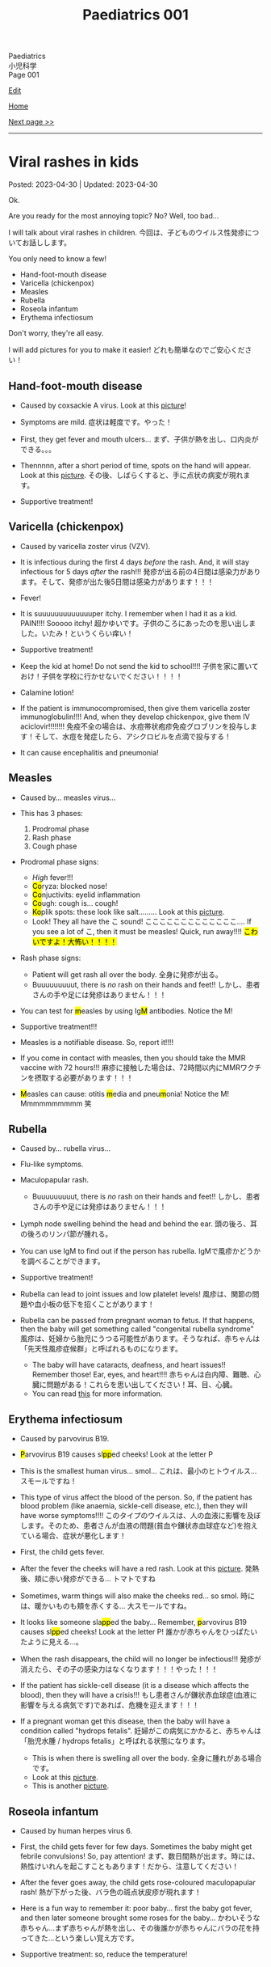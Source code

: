 #+TITLE: Paediatrics 001

#+BEGIN_EXPORT html
<div class="engt">Paediatrics</div>
<div class="japt">小児科学</div>
<div class="engt">Page 001</div>
#+END_EXPORT

[[https://github.com/ahisu6/ahisu6.github.io/edit/main/src/p/001.org][Edit]]

[[file:./index.org][Home]]

[[file:./002.org][Next page >>]]

-----

#+TOC: headlines 2

* Viral rashes in kids
:PROPERTIES:
:CUSTOM_ID: org013ca3b
:END:

Posted: 2023-04-30 | Updated: 2023-04-30

Ok.

Are you ready for the most annoying topic? No? Well, too bad...

I will talk about viral rashes in children. @@html:<span class="ja">今回は、子どものウイルス性発疹についてお話しします。</span>@@

You only need to know a few!
- Hand-foot-mouth disease
- Varicella (chickenpox)
- Measles
- Rubella
- Roseola infantum
- Erythema infectiosum

Don't worry, they're all easy.

I will add pictures for you to make it easier! @@html:<span class="ja">どれも簡単なのでご安心ください！</span>@@

** Hand-foot-mouth disease
:PROPERTIES:
:CUSTOM_ID: orgf6158ba
:END:

- Caused by coxsackie A virus. Look at this [[https://lh3.googleusercontent.com/pw/AJFCJaX8QXRdUJjWuWp1apwU7VVzigFGcb_CE6HmhB80lio_dIrLS62of62kT_yNZ_ItrtfMORkvITNh_PBcY5YIgDTpfod_ghuNS4OidzqsNiv-aH53cVESMU2Nqu4Q2vLvPiy62iFDZhVFaqgEmQGEAroK=w600-h600-s-no?authuser=1][picture]]!

- Symptoms are mild. @@html:<span class="ja">症状は軽度です。やった！</span>@@
- First, they get fever and mouth ulcers... @@html:<span class="ja">まず、子供が熱を出し、口内炎ができる。。。</span>@@
- Thennnnn, after a short period of time, spots on the hand will appear. Look at this [[https://lh3.googleusercontent.com/pw/AJFCJaW8XxUT_2NrTnVhuycLhY9zHDx73joEBNDs3jnILozl4e9ZU9T8iys9xNN5tptt514hnrchkSVqa5P9wncedfyblEmJ39Luq7XqoCyKwaBHr_N9QllFtihFeT5jRPjYs72jROoAQM_KY21PuXcf1cSn=w650-h428-s-no?authuser=1][picture]]. @@html:<span class="ja">その後、しばらくすると、手に点状の病変が現れます。</span>@@

- Supportive treatment!

** Varicella (chickenpox)
:PROPERTIES:
:CUSTOM_ID: org486ecb5
:END:

- Caused by varicella zoster virus (VZV).
- It is infectious during the first 4 days /before/ the rash. And, it will stay infectious for 5 days /after/ the rash!!! @@html:<span class="ja">発疹が出る前の4日間は感染力があります。そして、発疹が出た後5日間は感染力があります！！！</span>@@

- Fever!
- It is suuuuuuuuuuuuuper itchy. I remember when I had it as a kid. PAIN!!!! Sooooo itchy! @@html:<span class="ja">超かゆいです。子供のころにあったのを思い出しました。いたみ！というくらい痒い！</span>@@

- Supportive treatment!
- Keep the kid at home! Do not send the kid to school!!!! @@html:<span class="ja">子供を家に置いておけ！子供を学校に行かせないでください！！！！</span>@@
- Calamine lotion!
- If the patient is immunocompromised, then give them varicella zoster immunoglobulin!!!! And, when they develop chickenpox, give them IV aciclovir!!!!!!!! @@html:<span class="ja">免疫不全の場合は、水痘帯状疱疹免疫グロブリンを投与します！そして、水痘を発症したら、アシクロビルを点滴で投与する！</span>@@

- It can cause encephalitis and pneumonia!

** Measles
:PROPERTIES:
:CUSTOM_ID: org4b78e54
:END:

- Caused by... measles virus...

- This has 3 phases:
  1. Prodromal phase
  2. Rash phase
  3. Cough phase
- Prodromal phase signs:
  - /High/ fever!!!
  - @@html:<mark>Co</mark>ryza: blocked nose!@@
  - @@html:<mark>Co</mark>njuctivits: eyelid inflammation@@
  - @@html:<mark>Co</mark>ugh: cough is... cough!@@
  - @@html:<mark>Ko</mark>plik spots: these look like salt.........@@ Look at this [[https://lh3.googleusercontent.com/pw/AJFCJaWZrZ6EI9YeGyuZ261tC-K41IL4T0vS-hhIvBY7OlgyS2h9l9eWveVtXgLELwRXC8gSeZQQsvl7_iXt-iO0VpURprDiWwmiYGhiWU-EDn0f52ET5fbq4sfKkRe85Ha8xZp8xQdF5wgIWBKzH0yZiEM5=w240-h235-s-no?authuser=1][picture]].
  - @@html:Look! They all have the <span class="ja">こ</span> sound! <span class="ja">こここここここここここここ....</span> If you see a lot of <span class="ja">こ</span>, then it must be measles! Quick, run away!!!! <mark>こ<mark>わいですよ！大怖い！！！！@@
- Rash phase signs:
  - Patient will get rash all over the body. @@html:<span class="ja">全身に発疹が出る。</span>@@
  - Buuuuuuuuut, there is /no/ rash on their hands and feet!! @@html:<span class="ja">しかし、患者さんの手や足には発疹はありません！！！</span>@@

- @@html:You can test for <mark>m</mark>easles by using Ig<mark>M</mark> antibodies. Notice the M!@@

- Supportive treatment!!!
- Measles is a notifiable disease. So, report it!!!!
- If you come in contact with measles, then you should take the MMR vaccine with 72 hours!!! @@html:<span class="ja">麻疹に接触した場合は、72時間以内にMMRワクチンを摂取する必要があります！！！</span>@@

- @@html:<mark>M</mark>easles can cause: otitis <mark>m</mark>edia and pneu<mark>m</mark>onia! Notice the M! Mmmmmmmmmm 笑@@

** Rubella
:PROPERTIES:
:CUSTOM_ID: orgc6e49cc
:END:

- Caused by... rubella virus...

- Flu-like symptoms.
- Maculopapular rash.
  - Buuuuuuuuut, there is /no/ rash on their hands and feet!! @@html:<span class="ja">しかし、患者さんの手や足には発疹はありません！！！</span>@@
- Lymph node swelling behind the head and behind the ear. @@html:<span class="ja">頭の後ろ、耳の後ろのリンパ節が腫れる。</span>@@

- You can use IgM to find out if the person has rubella. @@html:<span class="ja">IgMで風疹かどうかを調べることができます。</span>@@

- Supportive treatment!

- Rubella can lead to joint issues and low platelet levels! @@html:<span class="ja">風疹は、関節の問題や血小板の低下を招くことがあります！</span>@@
- Rubella can be passed from pregnant woman to fetus. If that happens, then the baby will get something called "congenital rubella syndrome" @@html:<span class="ja">風疹は、妊婦から胎児にうつる可能性があります。そうなれば、赤ちゃんは 「先天性風疹症候群」と呼ばれるものになります。</span>@@
  - The baby will have cataracts, deafness, and heart issues!! Remember those! Ear, eyes, and heart!!!! @@html:<span class="ja">赤ちゃんは白内障、難聴、心臓に問題がある！これらを思い出してください！耳、目、心臓。</span>@@
  - You can read [[https://ja.wikipedia.org/wiki/%E5%85%88%E5%A4%A9%E6%80%A7%E9%A2%A8%E7%96%B9%E7%97%87%E5%80%99%E7%BE%A4][this]] for more information.

** Erythema infectiosum
:PROPERTIES:
:CUSTOM_ID: orgcf59002
:END:

- Caused by parvovirus B19.
- @@html:<mark>P</mark>arvovirus B19 causes sl<mark>pp</mark>ed cheeks! Look at the letter P@@
- This is the smallest human virus... smol... @@html:<span class="ja">これは、最小のヒトウイルス... スモールですね！</span>@@
- This type of virus affect the blood of the person. So, if the patient has blood problem (like anaemia, sickle-cell disease, etc.), then they will have worse symptoms!!!! @@html:<span class="ja">このタイプのウイルスは、人の血液に影響を及ぼします。そのため、患者さんが血液の問題(貧血や鎌状赤血球症など)を抱えている場合、症状が悪化します！</span>@@

- First, the child gets fever.
- After the fever the cheeks will have a red rash. Look at this [[https://lh3.googleusercontent.com/pw/AJFCJaWqIWBWKYk-BOk9OoriKwqK2xF6jJtjbNCC_iI1ajiLZ0kCX5EbKs7XOgIiYOQ4Js-iQ3LxrtjXuWBU0yaeaLG43FWrTKBPgdpP44LIjhZz0he-of_PMgOT5FIhDbS2hfqP5XuhdF_GxisdKkiwmZ9x=w320-h203-s-no?authuser=1][picture]]. @@html:<span class="ja">発熱後、頬に赤い発疹ができる... トマトですね</span>@@
- Sometimes, warm things will also make the cheeks red... so smol. @@html:<span class="ja">時には、暖かいものも頬を赤くする... 大スモールですね。</span>@@
- @@html:It looks like someone sla<mark>pp</mark>ed the baby... Remember, <mark>p</mark>arvovirus B19 causes sl<mark>pp</mark>ed cheeks! Look at the letter P! <span class="ja">誰かが赤ちゃんをひっぱたいたように見える...。</span>@@
- When the rash disappears, the child will no longer be infectious!!! @@html:<span class="ja">発疹が消えたら、その子の感染力はなくなります！！！やった！！！</span>@@
- If the patient has sickle-cell disease (it is a disease which affects the blood), then they will have a crisis!!! @@html:<span class="ja">もし患者さんが鎌状赤血球症(血液に影響を与える病気です)であれば、危機を迎えます！！！</span>@@

- If a pregnant woman get this disease, then the baby will have a condition called "hydrops fetalis". @@html:<span class="ja">妊婦がこの病気にかかると、赤ちゃんは「胎児水腫 / hydrops fetalis」と呼ばれる状態になります。</span>@@
  - This is when there is swelling all over the body. @@html:<span class="ja">全身に腫れがある場合です。</span>@@
  - Look at this [[https://lh3.googleusercontent.com/pw/AJFCJaWqIWBWKYk-BOk9OoriKwqK2xF6jJtjbNCC_iI1ajiLZ0kCX5EbKs7XOgIiYOQ4Js-iQ3LxrtjXuWBU0yaeaLG43FWrTKBPgdpP44LIjhZz0he-of_PMgOT5FIhDbS2hfqP5XuhdF_GxisdKkiwmZ9x=w320-h203-s-no?authuser=1][picture]].
  - This is another [[https://lh3.googleusercontent.com/pw/AJFCJaWp2YyNDFyvi7jrIT-SuO5aaDGqzFBvqrIIEUgNpZKurZeblcdu3mGfpbMc0BOJ6IQbymhmpypWz_9AlzcwpSBAWIBQmIP-3O7FjFl4dThl-cCzqOPeXUoCgXELObPKJgrbDUS59iL1KtQQXymTHHwZ=w1270-h954-s-no?authuser=1][picture]].

** Roseola infantum
:PROPERTIES:
:CUSTOM_ID: org1d62bf4
:END:

- Caused by human herpes virus 6.

- First, the child gets fever for few days. Sometimes the baby might get febrile convulsions! So, pay attention! @@html:<span class="ja">まず、数日間熱が出ます。時には、熱性けいれんを起こすこともあります！だから、注意してください！</span>@@
- After the fever goes away, the child gets rose-coloured maculopapular rash! @@html:<span class="ja">熱が下がった後、バラ色の斑点状皮疹が現れます！</span>@@
- Here is a fun way to remember it: poor baby... first the baby got fever, and then later someone brought some roses for the baby... @@html:<span class="ja">かわいそうな赤ちゃん...まず赤ちゃんが熱を出し、その後誰かが赤ちゃんにバラの花を持ってきた...という楽しい覚え方です。</span>@@

- Supportive treatment: so, reduce the temperature!
